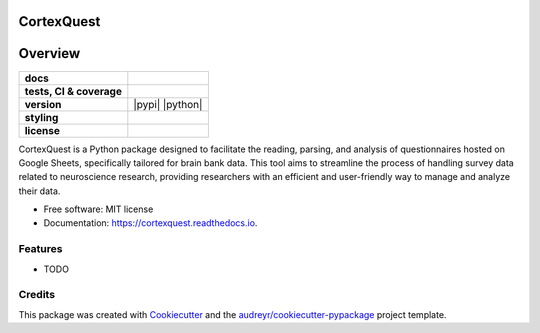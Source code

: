 ===========
CortexQuest
===========

========
Overview
========
.. list-table::
    :stub-columns: 1

    * - docs
      - |docs|
    * - tests, CI & coverage
      - |github-actions| |codecov| |codacy|
    * - version
      - |pypi| |python|
    * - styling
      - |black| |isort| |flake8| |pre-commit|
    * - license
      - |license|

.. |docs| image:: https://readthedocs.org/projects/cortexquest/badge/?version=latest
    :target: https://readthedocs.org/projects/cortexquest/
    :alt: Documentation Status

.. |github-actions| image:: https://github.com/GalKepler/cortexquest/actions/workflows/github-actions.yml/badge.svg
    :alt: GitHub Actions Build Status
    :target: https://github.com/GalKepler/cortexquest/actions

.. |codecov| image:: https://codecov.io/github/GalKepler/cortexquest/graph/badge.svg?token=LO5CH471O4
    :alt: Coverage Status
    :target: https://app.codecov.io/github/GalKepler/cortexquest

.. |codacy| image:: https://app.codacy.com/project/badge/Grade/7fe5b4cb103d4100bf00603c913b9ac1
    :target: https://app.codacy.com/gh/GalKepler/CortexQuest/dashboard?utm_source=gh&utm_medium=referral&utm_content=&utm_campaign=Badge_grade
    :alt: Code Quality

.. |license| image:: https://img.shields.io/github/license/GalKepler/CortexQuest.svg
        :target: https://opensource.org/license/mit
        :alt: License

.. |black| image:: https://img.shields.io/badge/formatter-black-000000.svg
      :target: https://github.com/psf/black

.. |isort| image:: https://img.shields.io/badge/imports-isort-%231674b1.svg
        :target: https://pycqa.github.io/isort/

.. |flake8| image:: https://img.shields.io/badge/style-flake8-000000.svg
        :target: https://flake8.pycqa.org/en/latest/

.. |pre-commit| image:: https://img.shields.io/badge/pre--commit-enabled-brightgreen?logo=pre-commit&logoColor=white
        :target: https://github.com/pre-commit/pre-commit

CortexQuest is a Python package designed to facilitate the reading, parsing, and analysis of questionnaires hosted on Google Sheets, specifically tailored for brain bank data. This tool aims to streamline the process of handling survey data related to neuroscience research, providing researchers with an efficient and user-friendly way to manage and analyze their data.


* Free software: MIT license
* Documentation: https://cortexquest.readthedocs.io.


Features
--------

* TODO

Credits
-------

This package was created with Cookiecutter_ and the `audreyr/cookiecutter-pypackage`_ project template.

.. _Cookiecutter: https://github.com/audreyr/cookiecutter
.. _`audreyr/cookiecutter-pypackage`: https://github.com/audreyr/cookiecutter-pypackage
